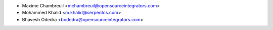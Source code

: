 * Maxime Chambreuil <mchambreuil@opensourceintegrators.com>
* Mohammed Khalid <m.khalid@serpentcs.com>
* Bhavesh Odedra <bodedra@opensourceintegrators.com>
